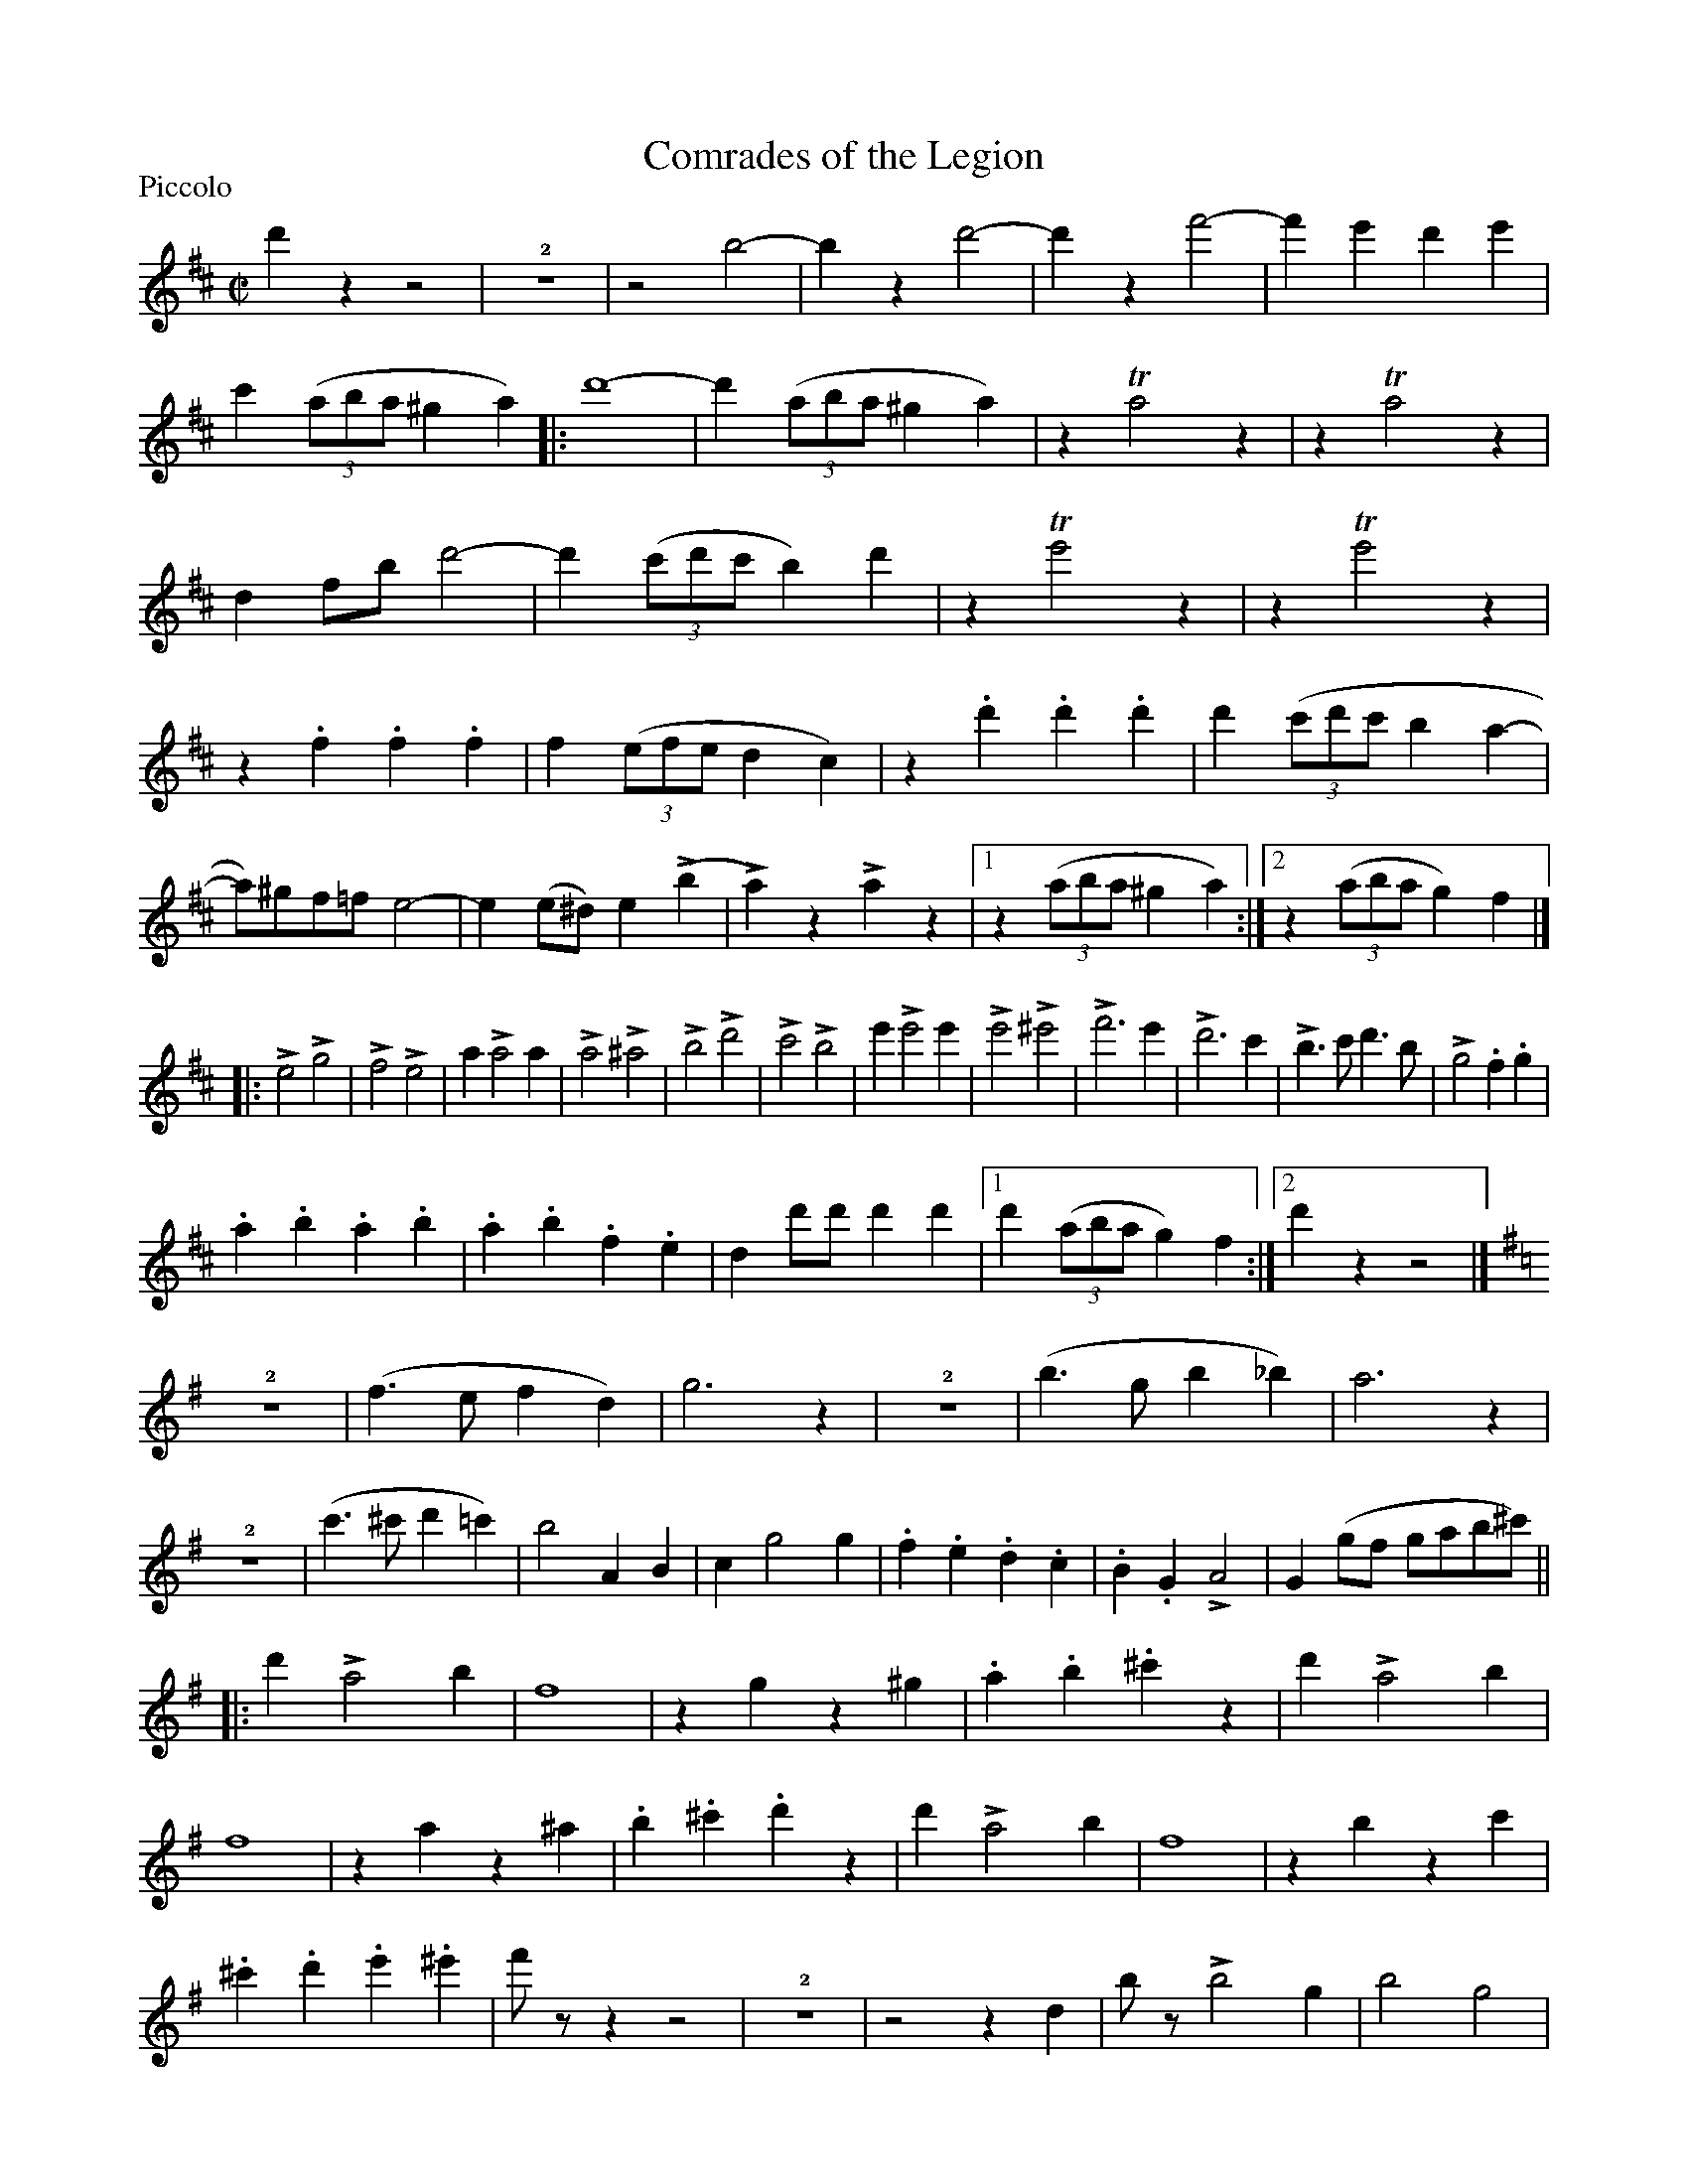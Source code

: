 X:1
T:Comrades of the Legion
M:C|
L:1/4
P:Piccolo
%Q:1/2=120
%C:
%%musicspace 1
%
K:D
d'zz2 | !2!z4 | z2b2- | bzd'2- | d'zf'2- | f'e'd'e' | c'((3a/b/a/ ^ga)\
|: d'4- | d'(3(a/b/a/^ga) | zTa2z | zTa2z | df/b/d'2- | d'((3c'/d'/c'/b)d' |\ 
zTe'2z | zTe'2z | z.f.f.f | f((3e/f/e/dc) | z.d'.d'.d' | d'((3c'/d'/c'/ba- | 
a/)^g/f/=f/e2- | e(e/^d/)e(Lb | La)zLaz |1 z((3a/b/a/^ga) :|2 z((3a/b/a/g)f |] 
|: Le2Lg2 | Lf2Le2 | aLa2a | La2L^a2 | Lb2Ld'2 | Lc'2Lb2 | e'Le'2e' | Le'2L^e'2 | Lf'3e' | Ld'3c' | Lb>c'd'>b | Lg2.f.g | 
.a.b.a.b | .a.b.f.e | dd'/d'/d'd' |1 d'((3a/b/a/g)f :|]2 d'zz2 |] 
K:G
!2!z4 | (f>efd) | g3z | !2!z4 | (b>gb_b) | a3z | !2!z4 | (c'>^c'd'=c') | b2AB | cg2g |\ 
.f.e.d.c | .B.GLA2 | G(g/f/ g/a/b/^c'/) || 
[|: d'La2b | f4 | zgz^g | .a.b.^c'z | d'La2b | f4 | zaz^a | .b.^c'.d'z | d'La2b | f4 | zbzc' |\ 
.^c'.d'.e'.^e' | f'/z/zz2 | !2!z4 | z2zd | b/z/Lb2g | b2g2 | f>efd | g3b |\ 
c'/z/Lc'2a | c'2a |\ 
b>gb>_b | a3a | d'/z/Ld'2d' | e'2d'2 |\ 
c'>^c'd'=c' | b2ab | c'g'2g' | f'e'd'c' | bgLa2 |1 g(g/f/  g/a/b/^c'/ :|[2 gzLgz |] 
